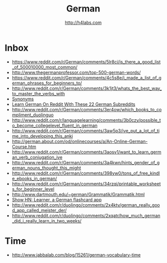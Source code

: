 #+STARTUP: showall
#+TITLE: German
#+AUTHOR: http://h4labs.com
#+EMAIL: melling@h4labs.com

* Inbox
+ https://www.reddit.com/r/German/comments/5lr8ci/is_there_a_good_list_of_500010000_most_common/
+ http://www.thegermanprofessor.com/top-500-german-words/
+ https://www.reddit.com/r/German/comments/4c5s8e/i_made_a_list_of_german_phrases_for_beginners_to/
+ http://www.reddit.com/r/German/comments/3k1jt3/whats_the_best_way_to_master_the_verbs_with
+ [[http://synonyme.woxikon.de][Synonyms]]
+ [[http://learnoutlive.com/learn-german-subreddits/][Learn German On Reddit With These 22 German Subreddits]]
+ http://www.reddit.com/r/German/comments/3er4ow/which_books_to_compliment_duolinguo
+ http://www.reddit.com/r/languagelearning/comments/3b0czy/possible_to_become_collegelevel_fluent_in_german
+ http://www.reddit.com/r/German/comments/3aw5p3/ive_put_a_lot_of_time_into_developing_this_anki
+ http://german.about.com/od/onlinecourses/a/An-Online-German-Course.htm
+ http://www.reddit.com/r/German/comments/3aosv1/want_to_learn_german_verb_conjugation_ive
+ http://www.reddit.com/r/German/comments/3a4kwn/hints_gender_of_german_nouns_thought_this_might
+ http://www.reddit.com/r/German/comments/398yw0/tons_of_free_kindle_ebooks_in_german/
+ http://www.reddit.com/r/German/comments/34rzqi/printable_worksheets_for_beginner_level
+ http://www.dartmouth.edu/~german/Grammatik/Grammatik.html
+ [[https://news.ycombinator.com/item?id=9162659][Show HN: Learner, a German flashcard app]]
+ http://www.reddit.com/r/duolingo/comments/2x4ktv/german_really_good_app_called_meister_der/
+ http://www.reddit.com/r/duolingo/comments/2xqatr/how_much_german_did_i_really_learn_in_two_weeks/

* Time
+ http://www.jabbalab.com/blog/15261/german-vocabulary-time
